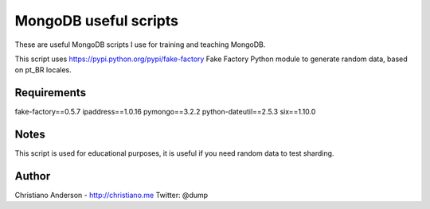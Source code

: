 MongoDB useful scripts
======================

These are useful MongoDB scripts I use for training and teaching MongoDB.

This script uses https://pypi.python.org/pypi/fake-factory Fake Factory Python module to generate random data, based on pt_BR locales.

Requirements
------------

fake-factory==0.5.7
ipaddress==1.0.16
pymongo==3.2.2
python-dateutil==2.5.3
six==1.10.0

Notes
-----

This script is used for educational purposes, it is useful if you need random data to test sharding.

Author
------

Christiano Anderson - http://christiano.me
Twitter: @dump
 
